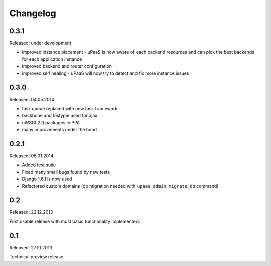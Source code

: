 Changelog
=========

0.3.1
-----

Released: under development

* improved instance placement - uPaaS is now aware of each backend resources and can pick the best backends for each application instance
* improved backend and router configuration
* improved self healing - uPaaS will now try to detect and fix more instance issues

0.3.0
-----

Released: 04.05.2014

* task queue replaced with new task framework
* backbone and tastypie used for ajax
* uWSGI 2.0 packages in PPA
* many improvements under the hood

0.2.1
-----

Released: 06.01.2014

* Added test suite
* Fixed many small bugs found by new tests
* Django 1.6.1 is now used
* Refactored custom domains (db migration needed with ``upaas_admin migrate_db`` command)

0.2
---

Released: 22.12.2013

First usable release with most basic functionality implemented.

0.1
---

Released: 27.10.2013

Technical preview release.
